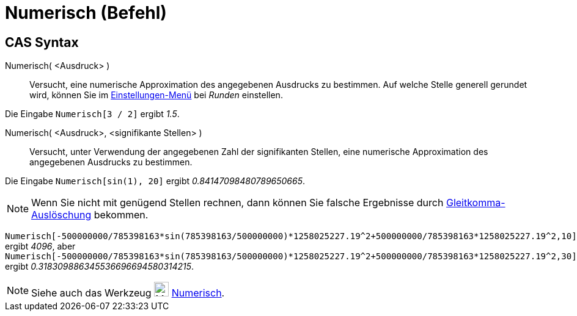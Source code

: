 = Numerisch (Befehl)
:page-en: commands/Numeric
ifdef::env-github[:imagesdir: /de/modules/ROOT/assets/images]

== CAS Syntax

Numerisch( <Ausdruck> )::
  Versucht, eine numerische Approximation des angegebenen Ausdrucks zu bestimmen. Auf welche Stelle generell gerundet
  wird, können Sie im xref:/Einstellungen_Menü.adoc[Einstellungen-Menü] bei _Runden_ einstellen.

[EXAMPLE]
====

Die Eingabe `++Numerisch[3 / 2]++` ergibt _1.5_.

====

Numerisch( <Ausdruck>, <signifikante Stellen> )::
  Versucht, unter Verwendung der angegebenen Zahl der signifikanten Stellen, eine numerische Approximation des
  angegebenen Ausdrucks zu bestimmen.

[EXAMPLE]
====

Die Eingabe `++Numerisch[sin(1), 20]++` ergibt _0.84147098480789650665_.

====

[NOTE]
====

Wenn Sie nicht mit genügend Stellen rechnen, dann können Sie falsche Ergebnisse durch
http://docs.oracle.com/cd/E19957-01/806-3568/ncg_goldberg.html[Gleitkomma-Auslöschung] bekommen.

[EXAMPLE]
====

`++Numerisch[-500000000/785398163*sin(785398163/500000000)*1258025227.19^2+500000000/785398163*1258025227.19^2,10]++`
ergibt _4096_, aber
`++Numerisch[-500000000/785398163*sin(785398163/500000000)*1258025227.19^2+500000000/785398163*1258025227.19^2,30]++`
ergibt _0.318309886345536696694580314215_.

====

====

[NOTE]
====

Siehe auch das Werkzeug image:24px-Mode_nsolve.svg.png[Mode nsolve.svg,width=24,height=24]
xref:/tools/Numerisch.adoc[Numerisch].

====
